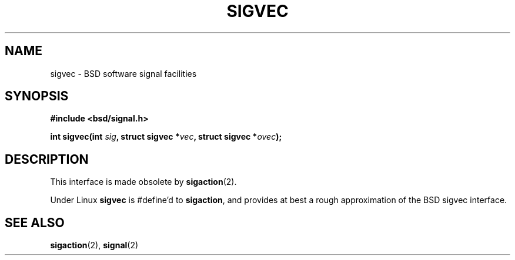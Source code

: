 .\" Hey Emacs! This file is -*- nroff -*- source.
.\"
.\" Copyright 1993 Rickard E. Faith (faith@cs.unc.edu)
.\"
.\" Permission is granted to make and distribute verbatim copies of this
.\" manual provided the copyright notice and this permission notice are
.\" preserved on all copies.
.\"
.\" Permission is granted to copy and distribute modified versions of this
.\" manual under the conditions for verbatim copying, provided that the
.\" entire resulting derived work is distributed under the terms of a
.\" permission notice identical to this one
.\" 
.\" Since the Linux kernel and libraries are constantly changing, this
.\" manual page may be incorrect or out-of-date.  The author(s) assume no
.\" responsibility for errors or omissions, or for damages resulting from
.\" the use of the information contained herein.  The author(s) may not
.\" have taken the same level of care in the production of this manual,
.\" which is licensed free of charge, as they might when working
.\" professionally.
.\" 
.\" Formatted or processed versions of this manual, if unaccompanied by
.\" the source, must acknowledge the copyright and authors of this work.
.\"
.TH SIGVEC 2 "31 August 1995" "Linux 1.3" "Linux Programmer's Manual"
.SH NAME
sigvec \- BSD software signal facilities

.SH SYNOPSIS
.B #include <bsd/signal.h>
.sp
.BI "int sigvec(int " sig ", struct sigvec *" vec ", struct sigvec *" ovec );

.SH DESCRIPTION
This interface is made obsolete by
.BR sigaction (2).
.PP
Under Linux
.B sigvec
is #define'd to
.BR sigaction ,
and provides at best a rough approximation of the BSD sigvec interface.

.SH "SEE ALSO"
.BR sigaction "(2), " signal (2)
